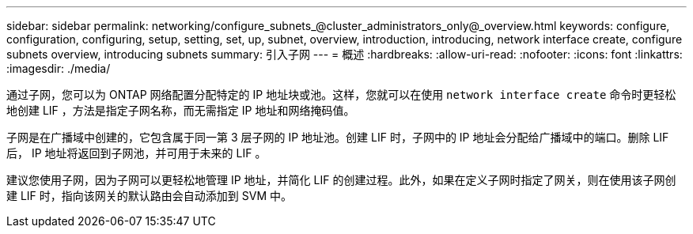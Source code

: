 ---
sidebar: sidebar 
permalink: networking/configure_subnets_@cluster_administrators_only@_overview.html 
keywords: configure, configuration, configuring, setup, setting, set, up, subnet, overview, introduction, introducing, network interface create, configure subnets overview, introducing subnets 
summary: 引入子网 
---
= 概述
:hardbreaks:
:allow-uri-read: 
:nofooter: 
:icons: font
:linkattrs: 
:imagesdir: ./media/


[role="lead"]
通过子网，您可以为 ONTAP 网络配置分配特定的 IP 地址块或池。这样，您就可以在使用 `network interface create` 命令时更轻松地创建 LIF ，方法是指定子网名称，而无需指定 IP 地址和网络掩码值。

子网是在广播域中创建的，它包含属于同一第 3 层子网的 IP 地址池。创建 LIF 时，子网中的 IP 地址会分配给广播域中的端口。删除 LIF 后， IP 地址将返回到子网池，并可用于未来的 LIF 。

建议您使用子网，因为子网可以更轻松地管理 IP 地址，并简化 LIF 的创建过程。此外，如果在定义子网时指定了网关，则在使用该子网创建 LIF 时，指向该网关的默认路由会自动添加到 SVM 中。
